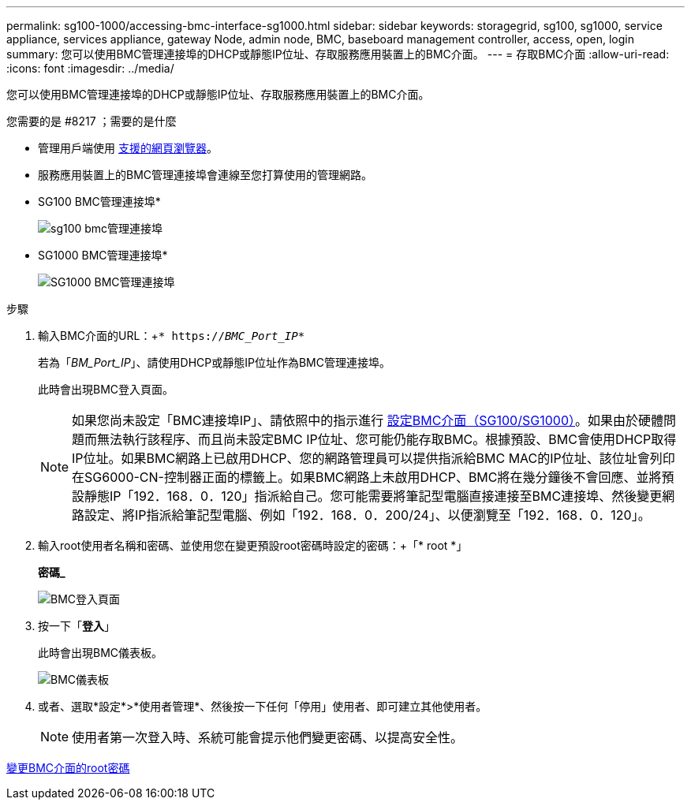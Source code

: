 ---
permalink: sg100-1000/accessing-bmc-interface-sg1000.html 
sidebar: sidebar 
keywords: storagegrid, sg100, sg1000, service appliance, services appliance, gateway Node, admin node, BMC, baseboard management controller, access, open, login 
summary: 您可以使用BMC管理連接埠的DHCP或靜態IP位址、存取服務應用裝置上的BMC介面。 
---
= 存取BMC介面
:allow-uri-read: 
:icons: font
:imagesdir: ../media/


[role="lead"]
您可以使用BMC管理連接埠的DHCP或靜態IP位址、存取服務應用裝置上的BMC介面。

.您需要的是 #8217 ；需要的是什麼
* 管理用戶端使用 xref:../admin/web-browser-requirements.adoc[支援的網頁瀏覽器]。
* 服務應用裝置上的BMC管理連接埠會連線至您打算使用的管理網路。
+
* SG100 BMC管理連接埠*

+
image::../media/sg100_bmc_management_port.png[sg100 bmc管理連接埠]

+
* SG1000 BMC管理連接埠*

+
image::../media/sg1000_bmc_management_port.png[SG1000 BMC管理連接埠]



.步驟
. 輸入BMC介面的URL：+`* https://_BMC_Port_IP_*`
+
若為「_BM_Port_IP_」、請使用DHCP或靜態IP位址作為BMC管理連接埠。

+
此時會出現BMC登入頁面。

+

NOTE: 如果您尚未設定「BMC連接埠IP」、請依照中的指示進行 xref:configuring-bmc-interface-sg1000.adoc[設定BMC介面（SG100/SG1000）]。如果由於硬體問題而無法執行該程序、而且尚未設定BMC IP位址、您可能仍能存取BMC。根據預設、BMC會使用DHCP取得IP位址。如果BMC網路上已啟用DHCP、您的網路管理員可以提供指派給BMC MAC的IP位址、該位址會列印在SG6000-CN-控制器正面的標籤上。如果BMC網路上未啟用DHCP、BMC將在幾分鐘後不會回應、並將預設靜態IP「192．168．0．120」指派給自己。您可能需要將筆記型電腦直接連接至BMC連接埠、然後變更網路設定、將IP指派給筆記型電腦、例如「192．168．0．200/24」、以便瀏覽至「192．168．0．120」。

. 輸入root使用者名稱和密碼、並使用您在變更預設root密碼時設定的密碼：+「* root *」
+
*密碼_*

+
image::../media/bmc_signin_page.gif[BMC登入頁面]

. 按一下「*登入*」
+
此時會出現BMC儀表板。

+
image::../media/bmc_dashboard.gif[BMC儀表板]

. 或者、選取*設定*>*使用者管理*、然後按一下任何「停用」使用者、即可建立其他使用者。
+

NOTE: 使用者第一次登入時、系統可能會提示他們變更密碼、以提高安全性。



xref:changing-root-password-for-bmc-interface-sg1000.adoc[變更BMC介面的root密碼]
